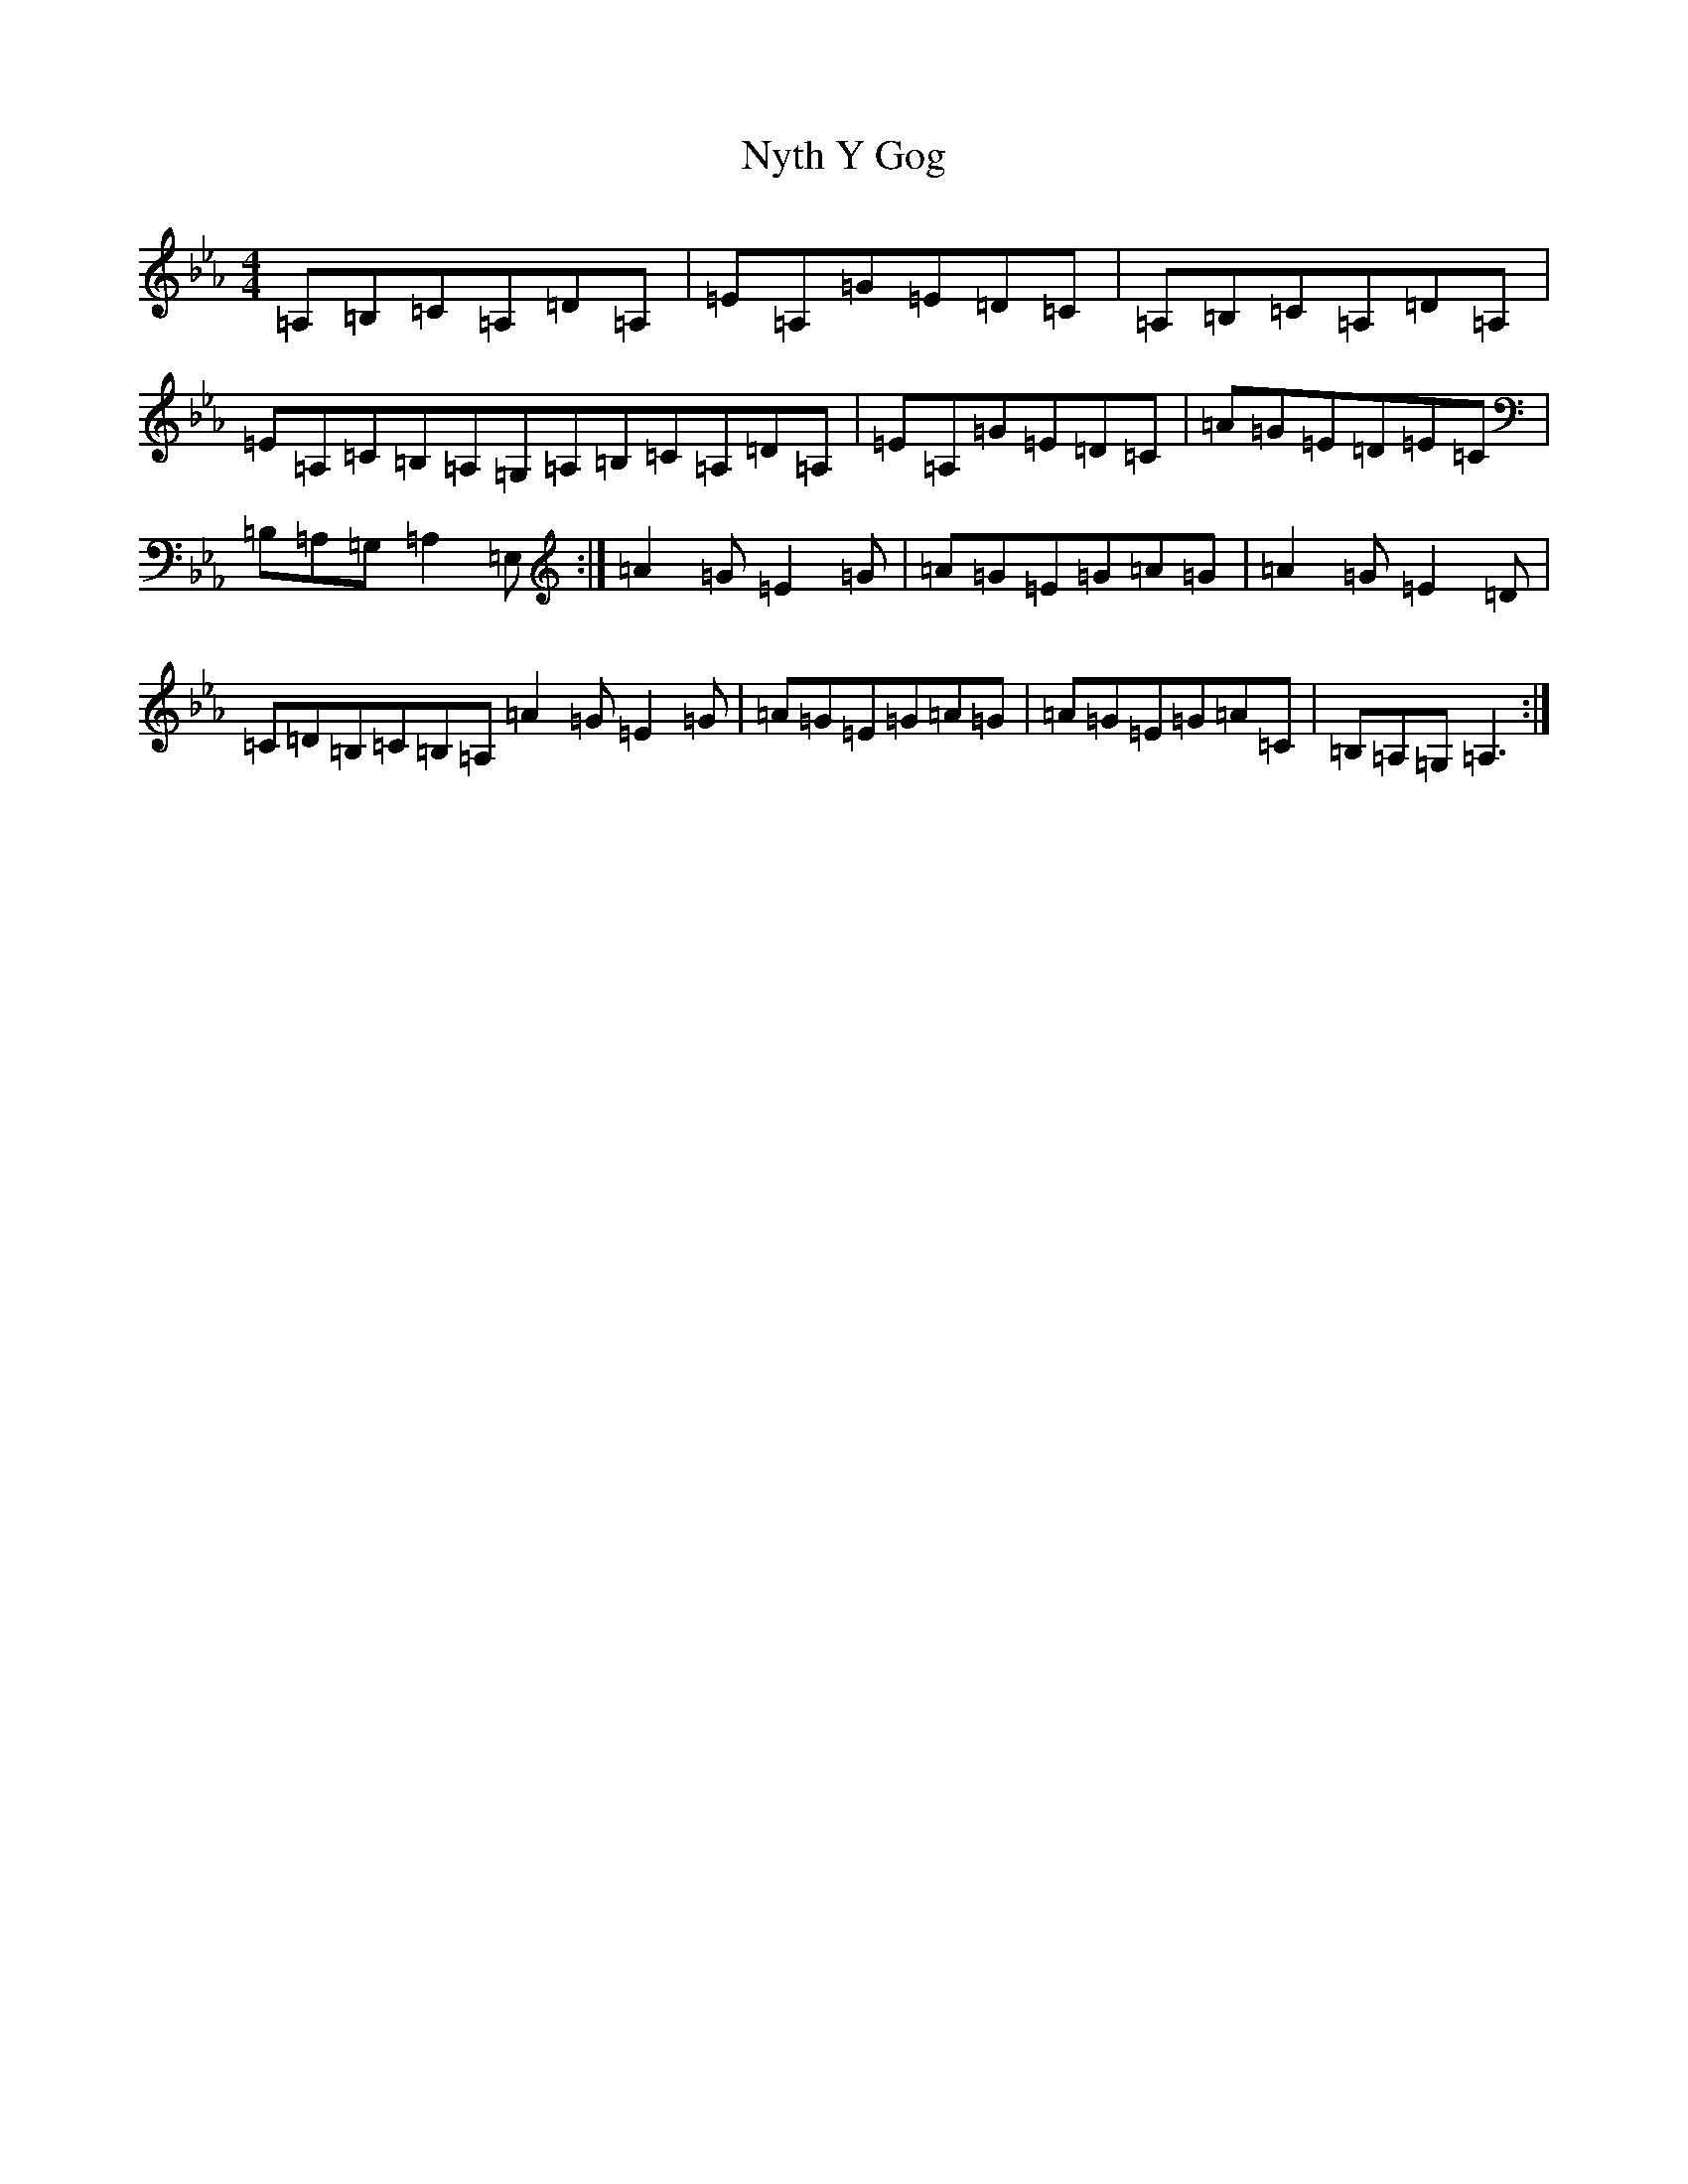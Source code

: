 X: 22507
T: Nyth Y Gog
S: https://thesession.org/tunes/6380#setting41676
Z: E minor
R: hornpipe
M: 4/4
L: 1/8
K: C minor
=A,=B,=C=A,=D=A,|=E=A,=G=E=D=C|=A,=B,=C=A,=D=A,|=E=A,=C=B,=A,=G,=A,=B,=C=A,=D=A,|=E=A,=G=E=D=C|=A=G=E=D=E=C|=B,=A,=G,=A,2=E,:|=A2=G=E2=G|=A=G=E=G=A=G|=A2=G=E2=D|=C=D=B,=C=B,=A,=A2=G=E2=G|=A=G=E=G=A=G|=A=G=E=G=A=C|=B,=A,=G,=A,3:|